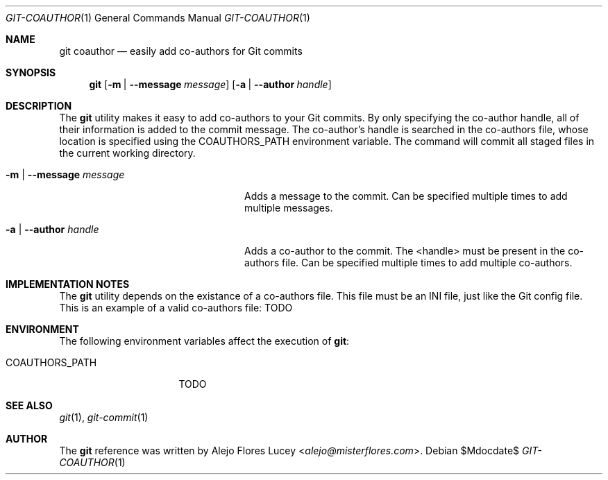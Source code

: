 .Dd $Mdocdate$
.Dt GIT-COAUTHOR 1
.Os
.Sh NAME
.Nm git coauthor
.Nd easily add co-authors for Git commits
.Sh SYNOPSIS
.Nm
.Op Fl m | -message Ar message
.Op Fl a | -author Ar handle
.Sh DESCRIPTION
The
.Nm
utility makes it easy to add co-authors to your Git commits. By only specifying the
co-author handle, all of their information is added to the commit message. The
co-author's handle is searched in the co-authors file,
whose location is specified using the
.Ev COAUTHORS_PATH
environment variable. The command will commit all staged files in the current
working directory.
.Bl -tag -width ".Fl m | -message Ar message"
.It Fl m | -message Ar message
Adds a message to the commit. Can be specified multiple times to add multiple messages.
.It Fl a | -author Ar handle
Adds a co-author to the commit. The <handle> must be present in the co-authors file. Can be specified multiple times to add multiple co-authors.
.El
.Sh IMPLEMENTATION NOTES
The
.Nm
utility depends on the existance of a co-authors file. This file must be an INI file, just like the Git config file. This is an example of a valid co-authors file:
TODO
.Sh ENVIRONMENT
The following environment variables affect the execution of
.Nm :
.Bl -tag -width ".Ev COAUTHORS_PATH"
.It Ev COAUTHORS_PATH
TODO
.El
.Sh SEE ALSO
.Xr git 1 ,
.Xr git-commit 1
.Sh AUTHOR

.SH AUTHOR
The
.Nm
reference was written by
.An Alejo Flores Lucey Aq Mt alejo@misterflores.com .